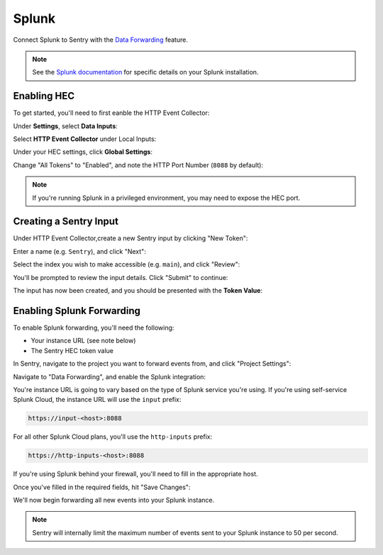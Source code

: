 Splunk
======

Connect Splunk to Sentry with the `Data Forwarding </hosted/learn/data-forwarding/>`_ feature.

.. note:: See the `Splunk documentation <http://dev.splunk.com/view/event-collector/SP-CAAAE7F>`_ for specific details on your Splunk installation.

Enabling HEC
------------

To get started, you'll need to first eanble the HTTP Event Collector:

Under **Settings**, select **Data Inputs**:

.. image:: img/splunk-settings.png

Select **HTTP Event Collector** under Local Inputs:

.. image:: img/splunk-data-inputs.png

Under your HEC settings, click **Global Settings**:

.. image:: img/splunk-hec-inputs.png

Change "All Tokens" to "Enabled", and note the HTTP Port Number (``8088`` by default):

.. image:: img/splunk-hec-global-settings.png

.. note:: If you're running Splunk in a privileged environment, you may need to expose the HEC port.

Creating a Sentry Input
-----------------------

Under HTTP Event Collector,create a new Sentry input by clicking "New Token":

.. image:: img/splunk-new-http-input.png

Enter a name (e.g. ``Sentry``), and click "Next":

.. image:: img/splunk-new-input-name.png

Select the index you wish to make accessible (e.g. ``main``), and click "Review":

.. image:: img/splunk-new-input-index.png

You'll be prompted to review the input details. Click "Submit" to continue:

.. image:: img/splunk-new-input-review.png

The input has now been created, and you should be presented with the **Token Value**:

.. image:: img/splunk-new-input-final.png

Enabling Splunk Forwarding
--------------------------

To enable Splunk forwarding, you'll need the following:

- Your instance URL (see note below)
- The Sentry HEC token value

In Sentry, navigate to the project you want to forward events from, and click "Project Settings":

.. image:: img/project-settings-link.png

Navigate to "Data Forwarding", and enable the Splunk integration:

.. image:: img/splunk-data-forwarding-setting.png

You're instance URL is going to vary based on the type of Splunk service you're using. If you're using self-service Splunk Cloud, the instance URL will use the ``input`` prefix:

.. code::

    https://input-<host>:8088

For all other Splunk Cloud plans, you'll use the ``http-inputs`` prefix:

.. code::

    https://http-inputs-<host>:8088

If you're using Splunk behind your firewall, you'll need to fill in the appropriate host.

Once you've filled in the required fields, hit "Save Changes":

.. image:: img/splunk-data-forwarding-setting-complete.png

We'll now begin forwarding all new events into your Splunk instance.

.. note:: Sentry will internally limit the maximum number of events sent to your Splunk instance to 50 per second.

.. image:: img/splunk-search-sentry.png
